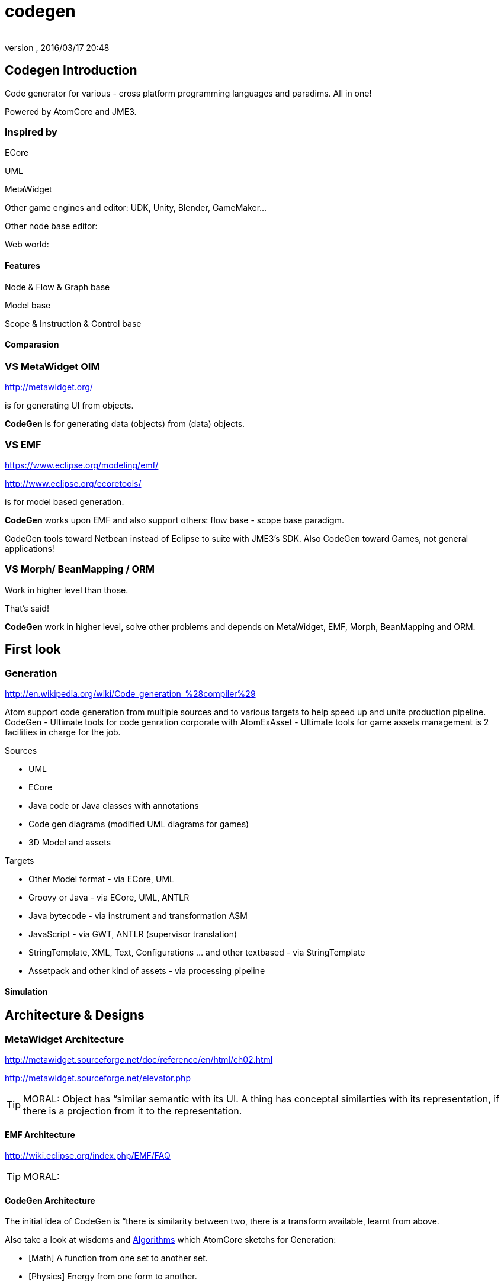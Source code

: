 = codegen
:author:
:revnumber:
:revdate: 2016/03/17 20:48
:relfileprefix: ../../../
:imagesdir: ../../..
ifdef::env-github,env-browser[:outfilesuffix: .adoc]



== Codegen Introduction

Code generator for various - cross platform programming languages and paradims. All in one!

Powered by AtomCore and JME3.


=== Inspired by

ECore

UML

MetaWidget

Other game engines and editor: UDK, Unity, Blender, GameMaker…

Other node base editor:

Web world:


==== Features

Node &amp; Flow &amp; Graph base

Model base

Scope &amp; Instruction &amp; Control base


==== Comparasion


=== VS MetaWidget OIM

link:http://metawidget.org/[http://metawidget.org/]

is for generating UI from objects.

*CodeGen* is for generating data (objects) from (data) objects.


=== VS EMF

link:https://www.eclipse.org/modeling/emf/[https://www.eclipse.org/modeling/emf/]

link:http://www.eclipse.org/ecoretools/[http://www.eclipse.org/ecoretools/]

is for model based generation.

*CodeGen* works upon EMF and also support others: flow base - scope base paradigm.

CodeGen tools toward Netbean instead of Eclipse to suite with JME3's SDK. Also CodeGen toward Games, not general applications!


=== VS Morph/ BeanMapping / ORM

Work in higher level than those.

That's said!

*CodeGen* work in higher level, solve other problems and depends on MetaWidget, EMF, Morph, BeanMapping and ORM.


== First look


=== Generation

link:http://en.wikipedia.org/wiki/Code_generation_%28compiler%29[http://en.wikipedia.org/wiki/Code_generation_%28compiler%29]

Atom support code generation from multiple sources and to various targets to help speed up and unite production pipeline. CodeGen - Ultimate tools for code genration corporate with AtomExAsset - Ultimate tools for game assets management is 2 facilities in charge for the job.

Sources

*  UML
*  ECore
*  Java code or Java classes with annotations
*  Code gen diagrams (modified UML diagrams for games)
*  3D Model and assets

Targets

*  Other Model format - via ECore, UML
*  Groovy or Java - via ECore, UML, ANTLR
*  Java bytecode - via instrument and transformation ASM
*  JavaScript - via GWT, ANTLR (supervisor translation)
*  StringTemplate, XML, Text, Configurations … and other textbased - via StringTemplate
*  Assetpack and other kind of assets - via processing pipeline


==== Simulation


== Architecture & Designs


=== MetaWidget Architecture

link:http://metawidget.sourceforge.net/doc/reference/en/html/ch02.html[http://metawidget.sourceforge.net/doc/reference/en/html/ch02.html]

link:http://metawidget.sourceforge.net/elevator.php[http://metawidget.sourceforge.net/elevator.php]


[TIP]
====
MORAL: Object has “similar semantic with its UI. A thing has conceptal similarties with its representation, if there is a projection from it to the representation.
====



==== EMF Architecture

link:http://wiki.eclipse.org/index.php/EMF/FAQ[http://wiki.eclipse.org/index.php/EMF/FAQ]


[TIP]
====
MORAL:
====



==== CodeGen Architecture

The initial idea of CodeGen is “there is similarity between two, there is a transform available, learnt from above.

Also take a look at wisdoms and <<jme3/advanced/atom_framework/atomcore/algorithms#,Algorithms>> which AtomCore sketchs for Generation:

*  [Math] A function from one set to another set.
*  [Physics] Energy from one form to another.
*  [Language] Translate sematic from one to another language need a dictionary.
*  [Art] Nothing new, just a cover
*  [Computing] Template is a good abstraction of algorimths.
*  [Programming] DRY and open source.
*  [New techs &amp; trends] Topology and well defined network actually a virtue.


==== Layouts

GraphLayout


==== Builders

BlockBuilder


==== Blocks

CodeBlock

PlaceHolderBlock


== Documentation
